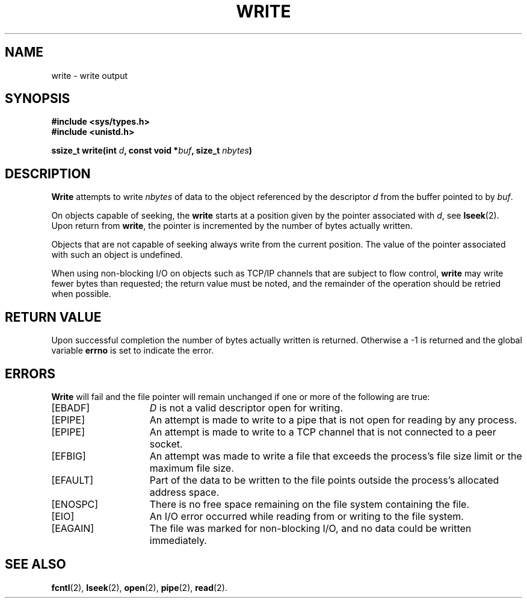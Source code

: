 .\" Copyright (c) 1980 Regents of the University of California.
.\" All rights reserved.  The Berkeley software License Agreement
.\" specifies the terms and conditions for redistribution.
.\"
.\"	@(#)write.2	6.5 (Berkeley) 5/14/86
.\"
.TH WRITE 2 "May 14, 1986"
.UC 4
.SH NAME
write \- write output
.SH SYNOPSIS
.nf
.ft B
#include <sys/types.h>
#include <unistd.h>

ssize_t write(int \fId\fP, const void *\fIbuf\fP, size_t \fInbytes\fP)
.fi
.SH DESCRIPTION
.B Write
attempts to write
.I nbytes
of data to the object referenced by the descriptor
.I d
from the buffer pointed to by
.IR buf .
.PP
On objects capable of seeking, the \fBwrite\fP starts at a position
given by the pointer associated with
.IR d ,
see
.BR lseek (2).
Upon return from
.BR write ,
the pointer is incremented by the number of bytes actually written.
.PP
Objects that are not capable of seeking always write from the current
position.  The value of the pointer associated with such an object
is undefined.
.PP
When using non-blocking I/O on objects such as TCP/IP channels that are
subject to flow control,
.B write
may write fewer bytes than requested;
the return value must be noted,
and the remainder of the operation should be retried when possible.
.SH "RETURN VALUE
Upon successful completion the number of bytes actually written
is returned.  Otherwise a \-1 is returned and the global variable
.B errno
is set to indicate the error.
.SH ERRORS
.B Write
will fail and the file pointer will remain unchanged if one or more
of the following are true:
.TP 15
[EBADF]
\fID\fP is not a valid descriptor open for writing.
.TP 15
[EPIPE]
An attempt is made to write to a pipe that is not open
for reading by any process.
.TP 15
[EPIPE]
An attempt is made to write to a TCP channel
that is not connected to a peer socket.
.TP 15
[EFBIG]
An attempt was made to write a file that exceeds the process's
file size limit or the maximum file size.
.TP 15
[EFAULT]
Part of the data to be written to the file
points outside the process's allocated address space.
.TP 15
[ENOSPC]
There is no free space remaining on the file system
containing the file.
.ig
.TP 15
[EDQUOT]
The user's quota of disk blocks on the file system
containing the file has been exhausted.
..
.TP 15
[EIO]
An I/O error occurred while reading from or writing to the file system.
.TP 15
[EAGAIN]
The file was marked for non-blocking I/O,
and no data could be written immediately.
.SH "SEE ALSO"
.BR fcntl (2),
.BR lseek (2),
.BR open (2),
.BR pipe (2),
.BR read (2).
